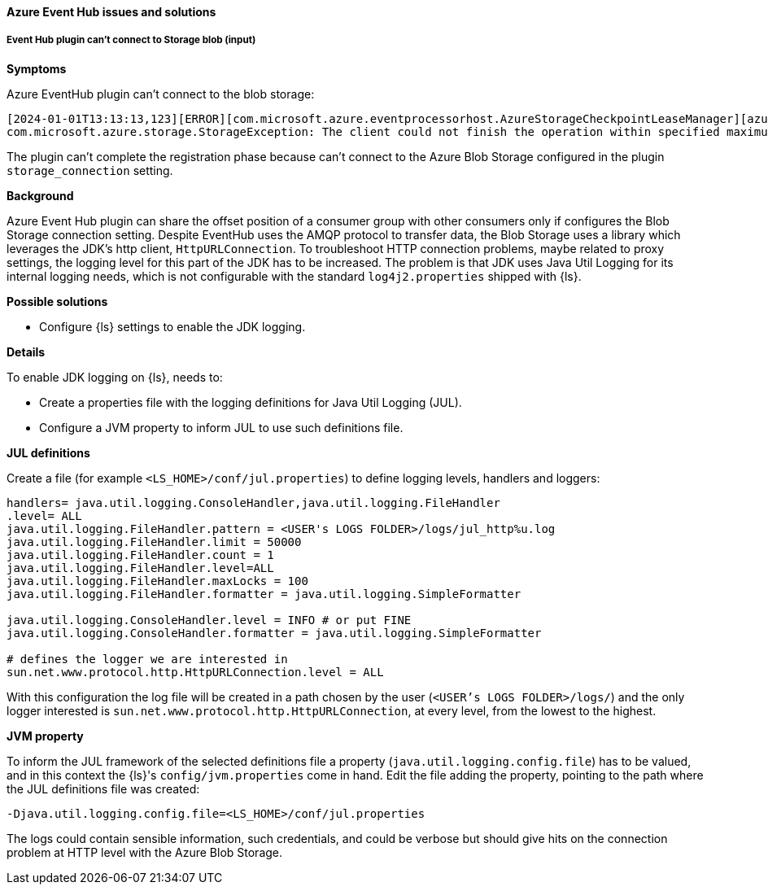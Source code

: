 [[ts-azure]]
==== Azure Event Hub issues and solutions
 
[discrete] 
[[ts-azure-http]]
===== Event Hub plugin can't connect to Storage blob (input)

*Symptoms* 

Azure EventHub plugin can't connect to the blob storage:

-----
[2024-01-01T13:13:13,123][ERROR][com.microsoft.azure.eventprocessorhost.AzureStorageCheckpointLeaseManager][azure_eventhub_pipeline][eh_input_plugin] host logstash-a0a00a00-0aa0-0000-aaaa-0a00a0a0aaaa: Failure while creating lease store
com.microsoft.azure.storage.StorageException: The client could not finish the operation within specified maximum execution timeout.
-----

The plugin can't complete the registration phase because can't connect to the Azure Blob Storage configured
in the plugin `storage_connection` setting.


*Background*

Azure Event Hub plugin can share the offset position of a consumer group with
other consumers only if configures the Blob Storage connection setting.
Despite EventHub uses the AMQP protocol to transfer data, the Blob Storage uses a
library which leverages the JDK's http client, `HttpURLConnection`.
To troubleshoot HTTP connection problems, maybe related to proxy settings, the
logging level for this part of the JDK has to be increased. The problem is that
JDK uses Java Util Logging for its internal logging needs, which is not configurable
with the standard `log4j2.properties` shipped with {ls}.

*Possible solutions*

* Configure {ls} settings to enable the JDK logging.

*Details*

To enable JDK logging on {ls}, needs to:

* Create a properties file with the logging definitions for Java Util Logging (JUL).
* Configure a JVM property to inform JUL to use such definitions file.

*JUL definitions*

Create a file (for example `<LS_HOME>/conf/jul.properties`) to define logging levels, handlers and loggers:

[source,txt]
-----
handlers= java.util.logging.ConsoleHandler,java.util.logging.FileHandler
.level= ALL
java.util.logging.FileHandler.pattern = <USER's LOGS FOLDER>/logs/jul_http%u.log
java.util.logging.FileHandler.limit = 50000
java.util.logging.FileHandler.count = 1
java.util.logging.FileHandler.level=ALL
java.util.logging.FileHandler.maxLocks = 100
java.util.logging.FileHandler.formatter = java.util.logging.SimpleFormatter

java.util.logging.ConsoleHandler.level = INFO # or put FINE
java.util.logging.ConsoleHandler.formatter = java.util.logging.SimpleFormatter

# defines the logger we are interested in
sun.net.www.protocol.http.HttpURLConnection.level = ALL
-----

With this configuration the log file will be created in a path chosen by the user (`<USER's LOGS FOLDER>/logs/`) and
the only logger interested is `sun.net.www.protocol.http.HttpURLConnection`, at every level,
from the lowest to the highest.

*JVM property*

To inform the JUL framework of the selected definitions file a property (`java.util.logging.config.file`) has to be
valued, and in this context the {ls}'s `config/jvm.properties` come in hand.
Edit the file adding the property, pointing to the path where the JUL definitions file was created:

[source,txt]
-----
-Djava.util.logging.config.file=<LS_HOME>/conf/jul.properties
-----

The logs could contain sensible information, such credentials, and could be verbose but should give
hits on the connection problem at HTTP level with the Azure Blob Storage.